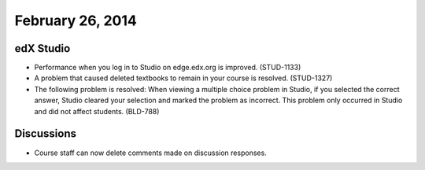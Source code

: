 ###################################
February 26, 2014
###################################


*************
edX Studio
*************

* Performance when you log in to Studio on edge.edx.org is improved. (STUD-1133)

* A problem that caused deleted textbooks to remain in your course is resolved. (STUD-1327)

* The following problem is resolved:  When viewing a multiple choice problem in Studio, if you selected the correct answer, Studio cleared your selection and marked the problem as incorrect. This problem only occurred in Studio and did not affect students. (BLD-788)


*************
Discussions
*************


* Course staff can now delete comments made on discussion responses.





